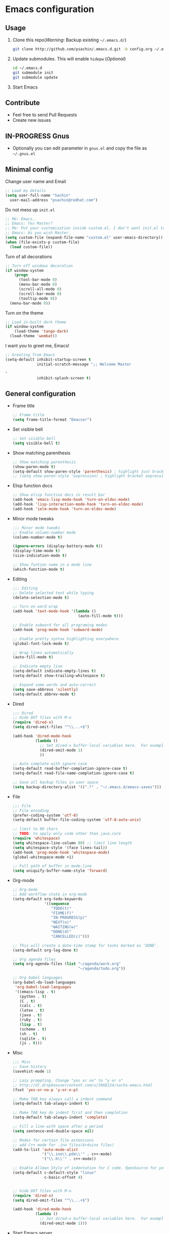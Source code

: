 * Emacs configuration

** Usage
   1. Clone this repo(/Warning/: Backup existing =~/.emacs.d/=)
      #+BEGIN_SRC sh
        git clone http://github.com/psachin/.emacs.d.git -b config.org ~/.emacs.d
      #+END_SRC

   2. Update submodules. This will enable =hidepw= (/Optional/)
      #+BEGIN_SRC sh
        cd ~/.emacs.d
        git submodule init
        git submodule update
      #+END_SRC

   3. Start Emacs

** Contribute
   - Feel free to send Pull Requests
   - Create new issues

** IN-PROGRESS Gnus
   - Optionally you can edit parameter in =gnus.el= and copy the file as =~/.gnus.el=

** Minimal config

   Change user name and Email
   #+BEGIN_SRC emacs-lisp
   ;; Load my details
   (setq user-full-name "Sachin"
	 user-mail-address "psachin@redhat.com")
   #+END_SRC

   Do not mess up =init.el=
   #+BEGIN_SRC emacs-lisp
   ;; Me: Emacs..
   ;; Emacs: Yes Master?
   ;; Me: Put your customization inside custom.el. I don't want init.el to be messed up by you.
   ;; Emacs: As you wish Master.
   (setq custom-file (expand-file-name "custom.el" user-emacs-directory))
   (when (file-exists-p custom-file)
     (load custom-file))
   #+END_SRC

   Turn of all decorations
   #+BEGIN_SRC emacs-lisp
     ;; Turn off windows decoration
     (if window-system
         (progn
           (tool-bar-mode 0)
           (menu-bar-mode 0)
           (scroll-all-mode 0)
           (scroll-bar-mode 0)
           (tooltip-mode 0))
       (menu-bar-mode 0))
   #+END_SRC

   Turn on the theme
   #+BEGIN_SRC emacs-lisp
     ;; Load in-built dark theme
     (if window-system
         (load-theme 'tango-dark)
       (load-theme 'wombat))
   #+END_SRC

   I want you to greet me, Emacs!
   #+BEGIN_SRC emacs-lisp
     ;; Greeting from Emacs
     (setq-default inhibit-startup-screen t
                   initial-scratch-message ";; Welcome Master

     "
                   inhibit-splash-screen t)
   #+END_SRC

** General configuration

   - Frame title
	 #+BEGIN_SRC emacs-lisp
       ;; Frame title
       (setq frame-title-format "Emacser")
	 #+END_SRC

   - Set visible bell
     #+BEGIN_SRC emacs-lisp
       ;; Set visible bell
       (setq visible-bell t)
     #+END_SRC

   - Show matching parenthesis
     #+BEGIN_SRC emacs-lisp
       ;; Show matching parenthesis
       (show-paren-mode t)
       (setq-default show-paren-style 'parenthesis) ; highlight just brackets
       ;; (setq show-paren-style 'expression) ; highlight bracket expression
     #+END_SRC

   - Elisp function docs
     #+BEGIN_SRC emacs-lisp
       ;; Show elisp function docs in result bar
       (add-hook 'emacs-lisp-mode-hook 'turn-on-eldoc-mode)
       (add-hook 'lisp-interaction-mode-hook 'turn-on-eldoc-mode)
       (add-hook 'ielm-mode-hook 'turn-on-eldoc-mode)
     #+END_SRC

   - Minor mode tweaks
     #+BEGIN_SRC emacs-lisp
       ;;; Minor mode tweaks
       ;; Enable column-number mode
       (column-number-mode t)

       (ignore-errors (display-battery-mode t))
       (display-time-mode t)
       (size-indication-mode t)

       ;; Show funtion name in a mode line
       (which-function-mode t)
     #+END_SRC

   - Editing
     #+BEGIN_SRC emacs-lisp
       ;;; Editing
       ;; Delete selected text while typing
       (delete-selection-mode t)

       ;; Turn on word wrap
       (add-hook 'text-mode-hook '(lambda ()
                                    (auto-fill-mode t)))

       ;; Enable subword for all programing modes
       (add-hook 'prog-mode-hook 'subword-mode)

       ;; Enable pretty syntax highlighting everywhere
       (global-font-lock-mode t)

       ;; Wrap lines automatically
       (auto-fill-mode t)

       ;; Indicate empty line
       (setq-default indicate-empty-lines t)
       (setq-default show-trailing-whitespace t)

       ;; Expand some words and auto-correct
       (setq save-abbrevs 'silently)
       (setq-default abbrev-mode t)
     #+END_SRC

   - Dired
     #+BEGIN_SRC emacs-lisp
       ;;; Dired
       ;; Hide DOT files with M-o
       (require 'dired-x)
       (setq dired-omit-files "^\\...+$")

       (add-hook 'dired-mode-hook
                 (lambda ()
                   ;; Set dired-x buffer-local variables here.  For example:
                   (dired-omit-mode 1)
                   ))

       ;; Auto complete with ignore case
       (setq-default read-buffer-completion-ignore-case t)
       (setq-default read-file-name-completion-ignore-case t)

       ;; Save all backup files in user space
       (setq backup-directory-alist '((".*" . "~/.emacs.d/emacs-saves")))
     #+END_SRC

   - File
     #+BEGIN_SRC emacs-lisp
       ;;; File
       ;; File encoding
       (prefer-coding-system 'utf-8)
       (setq-default buffer-file-coding-system 'utf-8-auto-unix)

       ;; limit to 80 chars
       ;; TODO: to apply only code other than java.core
       (require 'whitespace)
       (setq whitespace-line-column 80) ;; limit line length
       (setq whitespace-style '(face lines-tail))
       (add-hook 'prog-mode-hook 'whitespace-mode)
       (global-whitespace-mode +1)

       ;; Full path of buffer in mode-line
       (setq uniquify-buffer-name-style 'forward)
     #+END_SRC

   - Org-mode
     #+BEGIN_SRC emacs-lisp
       ;; Org-mode
       ;; Add workflow state in org-mode
       (setq-default org-todo-keywords
                     '((sequence
                        "TODO(t)"
                        "FIXME(f)"
                        "IN-PROGRESS(p)"
                        "NEXT(n)"
                        "WAITING(w)"
                        "DONE(d)"
                        "CANCELLED(c)")))

       ;; This will create a date-time stamp for tasks marked as 'DONE'.
       (setq-default org-log-done t)

       ;; Org agenda files
       (setq org-agenda-files (list "~/agenda/work.org"
                                    "~/agenda/todo.org"))

       ;; Org babel languages
       (org-babel-do-load-languages
        'org-babel-load-languages
        '((emacs-lisp . t)
          (python . t)
          (C . t)
          (calc . t)
          (latex . t)
          (java . t)
          (ruby . t)
          (lisp . t)
          (scheme . t)
          (sh . t)
          (sqlite . t)
          (js . t)))
     #+END_SRC

   - Misc
     #+BEGIN_SRC emacs-lisp
       ;;; Misc
       ;; Save history
       (savehist-mode 1)

       ;; Lazy prompting. Change "yes or no" to "y or n"
       ;; http://dl.dropboxusercontent.com/u/3968124/sacha-emacs.html
       (fset 'yes-or-no-p 'y-or-n-p)

       ;; Make TAB key always call a indent command
       (setq-default tab-always-indent t)

       ;; Make TAB key do indent first and then completion
       (setq-default tab-always-indent 'complete)

       ;; Fill a line with space after a period
       (setq sentence-end-double-space nil)

       ;; Modes for certain file extensions
       ;; add C++ mode for .ino files(Arduino files)
       (add-to-list 'auto-mode-alist
                    '("\\.ino\\.pde\\'" . c++-mode)
                    '("\\.h\\'" . c++-mode))

       ;; Enable Allman Style of indentation for C code. OpenSource for you, Jan 2014.
       (setq-default c-default-style "linux"
                     c-basic-offset 4)


       ;; hide DOT files with M-o
       (require 'dired-x)
       (setq dired-omit-files "^\\...+$")

       (add-hook 'dired-mode-hook
                 (lambda ()
                   ;; Set dired-x buffer-local variables here.  For example:
                   (dired-omit-mode 1)))
     #+END_SRC

   - Start Emacs server
     #+BEGIN_SRC emacs-lisp
       ;; Start Emacs server
       (require 'server)
       (unless (server-running-p)
         (server-start))
     #+END_SRC

** [[./latex.org][LaTeX]]
   I want to have special section for LaTeX
   #+BEGIN_SRC emacs-lisp
     ;;; Load latex.el
     (org-babel-load-file (concat user-emacs-directory "latex.org"))
   #+END_SRC

** [[./alias.org][Alias]]
   #+BEGIN_SRC emacs-lisp
     ;;; Load aliases.el
     (org-babel-load-file (concat user-emacs-directory "alias.org"))
   #+END_SRC

** [[./packages.org][Packages]]
   #+BEGIN_SRC emacs-lisp
     ;;; Load packages.el
     (org-babel-load-file (concat user-emacs-directory "packages.org"))
   #+END_SRC

** [[./keyboard.org][Keyboard config]]
   #+BEGIN_SRC emacs-lisp
     ;;; Load keyboard.el
     (org-babel-load-file (concat user-emacs-directory "keyboard.org"))
   #+END_SRC

** [[./custom_functions.org][Custom Functions]]
   All my custom functions
   #+BEGIN_SRC emacs-lisp
     ;;; Load custom_functions.el
     (org-babel-load-file (concat user-emacs-directory "custom_functions.org"))
   #+END_SRC

** [[./beta.org][Beta]]
   New settings/features/packages I want to test before including them
   to my real configuration.
   #+BEGIN_SRC emacs-lisp
     ;;; Load beta.el
     (org-babel-load-file (concat user-emacs-directory "beta.org"))
   #+END_SRC
